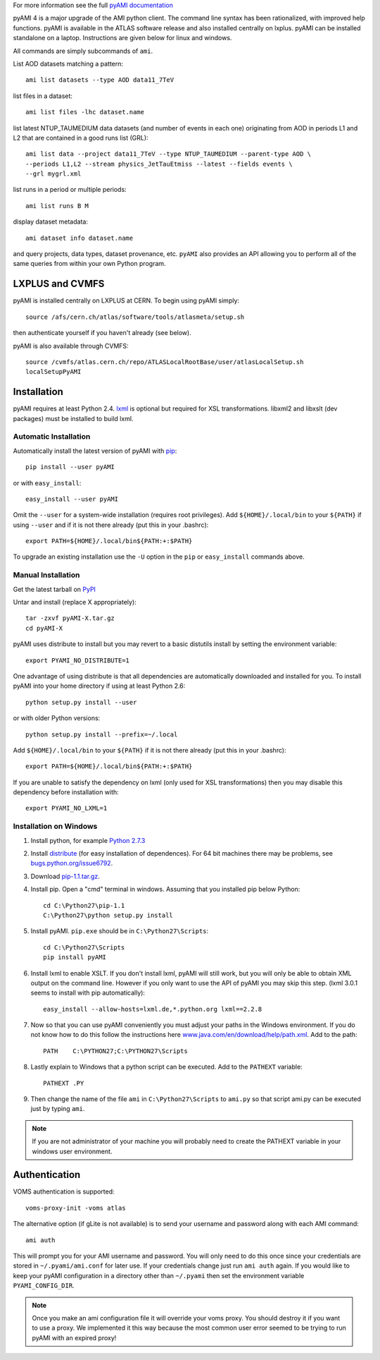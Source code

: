 .. -*- mode: rst -*-

For more information see the full
`pyAMI documentation <https://end.web.cern.ch/end/projects/pyAMI/>`_

pyAMI 4 is a major upgrade of the AMI python client. The command line syntax
has been rationalized, with improved help functions. pyAMI is available in the
ATLAS software release and also installed centrally on lxplus.
pyAMI can be installed standalone on a laptop. Instructions are given below for
linux and windows.

All commands are simply subcommands of ``ami``.

List AOD datasets matching a pattern::

   ami list datasets --type AOD data11_7TeV

list files in a dataset::

   ami list files -lhc dataset.name
   
list latest NTUP_TAUMEDIUM data datasets (and number of events in each one)
originating from AOD in periods L1 and L2 that are contained in a good runs list
(GRL)::

   ami list data --project data11_7TeV --type NTUP_TAUMEDIUM --parent-type AOD \
   --periods L1,L2 --stream physics_JetTauEtmiss --latest --fields events \
   --grl mygrl.xml
   
list runs in a period or multiple periods::

   ami list runs B M

display dataset metadata::

   ami dataset info dataset.name

and query projects, data types, dataset provenance, etc.
``pyAMI`` also provides an API allowing you to perform all of the same queries
from within your own Python program.


LXPLUS and CVMFS
================

pyAMI is installed centrally on LXPLUS at CERN. To begin using pyAMI simply::

    source /afs/cern.ch/atlas/software/tools/atlasmeta/setup.sh

then authenticate yourself if you haven't already (see below).


pyAMI is also available through CVMFS::

   source /cvmfs/atlas.cern.ch/repo/ATLASLocalRootBase/user/atlasLocalSetup.sh
   localSetupPyAMI


Installation
============

pyAMI requires at least Python 2.4. `lxml <http://lxml.de/>`_ is optional but
required for XSL transformations. libxml2 and libxslt (dev packages) must be
installed to build lxml.


Automatic Installation
----------------------

Automatically install the latest version of pyAMI with
`pip <http://pypi.python.org/pypi/pip>`_::

    pip install --user pyAMI

or with ``easy_install``::

    easy_install --user pyAMI

Omit the ``--user`` for a system-wide installation (requires root privileges).
Add ``${HOME}/.local/bin`` to your ``${PATH}`` if using ``--user`` and if
it is not there already (put this in your .bashrc)::

   export PATH=${HOME}/.local/bin${PATH:+:$PATH}

To upgrade an existing installation use the ``-U`` option in the ``pip``
or ``easy_install`` commands above.


Manual Installation
-------------------

Get the latest tarball on `PyPI <http://pypi.python.org/pypi/pyAMI/>`_

Untar and install (replace X appropriately)::

   tar -zxvf pyAMI-X.tar.gz
   cd pyAMI-X

pyAMI uses distribute to install but you may revert to a basic
distutils install by setting the environment variable::

   export PYAMI_NO_DISTRIBUTE=1

One advantage of using distribute is that all dependencies are automatically
downloaded and installed for you. To install pyAMI into your home directory
if using at least Python 2.6::

   python setup.py install --user

or with older Python versions::

   python setup.py install --prefix=~/.local

Add ``${HOME}/.local/bin`` to your ``${PATH}`` if it is not there
already (put this in your .bashrc)::

   export PATH=${HOME}/.local/bin${PATH:+:$PATH}

If you are unable to satisfy the dependency on lxml (only used for XSL
transformations) then you may disable this dependency before installation with::

   export PYAMI_NO_LXML=1


Installation on Windows
-----------------------

1. Install python, for example
   `Python 2.7.3 <http://www.python.org/getit/releases/2.7.3/>`_

2. Install `distribute <http://python-distribute.org/distribute_setup.py>`__
   (for easy installation of dependences). For 64 bit machines there may be problems,
   see `bugs.python.org/issue6792 <http://bugs.python.org/issue6792>`__.

3. Download `pip-1.1.tar.gz <http://pypi.python.org/packages/source/p/pip/pip-1.1.tar.gz>`__.

4. Install pip. Open a "cmd" terminal in windows. Assuming that you installed pip
   below Python::

      cd C:\Python27\pip-1.1
      C:\Python27\python setup.py install

5. Install pyAMI. ``pip.exe`` should be in ``C:\Python27\Scripts``::
   
      cd C:\Python27\Scripts
      pip install pyAMI

6. Install lxml to enable XSLT. If you don't install lxml, pyAMI will still work,
   but you will only be able to obtain XML output on the command line.
   However if you only want to use the API of pyAMI you may skip this step.
   (lxml 3.0.1 seems to install with pip automatically)::

      easy_install --allow-hosts=lxml.de,*.python.org lxml==2.2.8

7. Now so that you can use pyAMI conveniently you must adjust your paths in the
   Windows environment. If you do not know how to do this follow the instructions
   here `www.java.com/en/download/help/path.xml <http://www.java.com/en/download/help/path.xml>`__.
   Add to the path::

      PATH    C:\PYTHON27;C:\PYTHON27\Scripts

8. Lastly explain to Windows that a python script can be executed.
   Add to the ``PATHEXT`` variable::
   
      PATHEXT .PY

9. Then change the name of the file ``ami``  in ``C:\Python27\Scripts`` to ``ami.py``
   so that script ami.py can be executed just by typing ``ami``.

.. note:: If you are not administrator of your machine you will probably need to
   create the PATHEXT variable in your windows user environment.


Authentication
==============

VOMS authentication is supported::

   voms-proxy-init -voms atlas

The alternative option (if gLite is not available)
is to send your username and password along with each AMI command::

   ami auth

This will prompt you for your AMI username and password.
You will only need to do this once since your credentials are stored in
``~/.pyami/ami.conf`` for later use. If your credentials change just
run ``ami auth`` again. If you would like to keep your pyAMI configuration
in a directory other than ``~/.pyami`` then set the environment
variable ``PYAMI_CONFIG_DIR``.

.. note:: Once you make an ami configuration file it will override your voms proxy.
   You should destroy it if you want to use a proxy. We implemented it this way because 
   the most common user error seemed to be trying to run pyAMI with an expired proxy!
